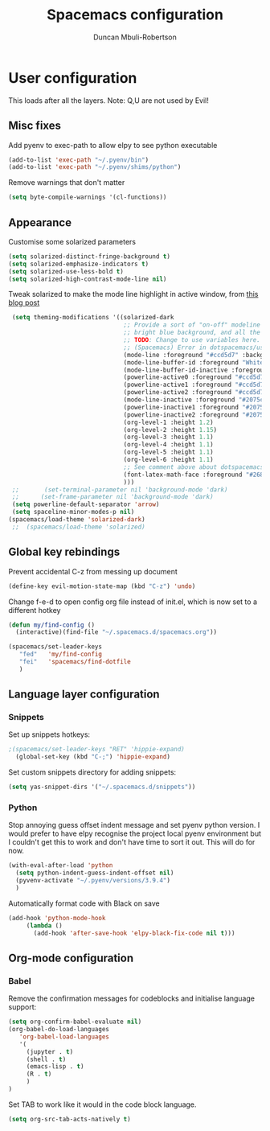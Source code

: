 #+TITLE:  Spacemacs configuration
#+AUTHOR: Duncan Mbuli-Robertson
#+EMAIL: duncanr19@gmail.com


* User configuration
This loads after all the layers. Note: Q,U are not used by Evil!
** Misc fixes
  Add pyenv to exec-path to allow elpy to see python executable
#+BEGIN_SRC emacs-lisp :tangle user-config.el :results output silent
(add-to-list 'exec-path "~/.pyenv/bin")
(add-to-list 'exec-path "~/.pyenv/shims/python")
#+END_SRC

Remove warnings that don't matter 
#+BEGIN_SRC emacs-lisp :tangle user-init.el :results output silent
(setq byte-compile-warnings '(cl-functions))
#+END_SRC
** Appearance
Customise some solarized parameters
#+BEGIN_SRC emacs-lisp :tangle user-config.el :results output silent
          (setq solarized-distinct-fringe-background t)
          (setq solarized-emphasize-indicators t)
          (setq solarized-use-less-bold t)
          (setq solarized-high-contrast-mode-line nil)
#+END_SRC

Tweak solarized to make the mode line highlight in active window, from [[http://philipdaniels.com/blog/2017/02/spacemacs---configuring-the-solarized-theme/][this blog post]] 
#+BEGIN_SRC emacs-lisp :tangle user-config.el :results output silent
   (setq theming-modifications '((solarized-dark
                                  ;; Provide a sort of "on-off" modeline whereby the current buffer has a nice
                                  ;; bright blue background, and all the others are in cream. 
                                  ;; TODO: Change to use variables here. However, got error:
                                  ;; (Spacemacs) Error in dotspacemacs/user-config: Wrong type argument: stringp, pd-blue 
                                  (mode-line :foreground "#ccd5d7" :background "#2075c7" :inverse-video nil)
                                  (mode-line-buffer-id :foreground "White")
                                  (mode-line-buffer-id-inactive :foreground "#002b36")
                                  (powerline-active0 :foreground "#ccd5d7" :background "#002b36" :inverse-video nil) 
                                  (powerline-active1 :foreground "#ccd5d7" :background "#2075c7" :inverse-video nil) 
                                  (powerline-active2 :foreground "#ccd5d7" :background "#2075c7" :inverse-video nil)
                                  (mode-line-inactive :foreground "#2075c7" :background "#ccd5d7" :inverse-video nil)
                                  (powerline-inactive1 :foreground "#2075c7" :background "#ccd5d7" :inverse-video nil)
                                  (powerline-inactive2 :foreground "#2075c7" :background "#ccd5d7" :inverse-video nil)
                                  (org-level-1 :height 1.2)
                                  (org-level-2 :height 1.15)
                                  (org-level-3 :height 1.1)
                                  (org-level-4 :height 1.1)
                                  (org-level-5 :height 1.1)
                                  (org-level-6 :height 1.1)
                                  ;; See comment above about dotspacemacs-colorize-cursor-according-to-state.
                                  (font-latex-math-face :foreground "#268bd2")
                                  )))
   ;;       (set-terminal-parameter nil 'background-mode 'dark) 
   ;;      (set-frame-parameter nil 'background-mode 'dark)
   (setq powerline-default-separator 'arrow)
   (setq spaceline-minor-modes-p nil)
  (spacemacs/load-theme 'solarized-dark)
   ;;  (spacemacs/load-theme 'solarized) 
#+END_SRC

** Global key rebindings
Prevent accidental C-z from messing up document
 #+BEGIN_SRC emacs-lisp :tangle user-config.el :results output silent
   (define-key evil-motion-state-map (kbd "C-z") 'undo)
#+END_SRC

Change f-e-d to open config org file instead of init.el, which is now set to a different hotkey
 #+BEGIN_SRC emacs-lisp :tangle user-config.el :results output silent
   (defun my/find-config ()
     (interactive)(find-file "~/.spacemacs.d/spacemacs.org"))

   (spacemacs/set-leader-keys 
      "fed"   'my/find-config
      "fei"   'spacemacs/find-dotfile
      ) 

 #+END_SRC

** Language layer configuration
*** Snippets
Set up snippets hotkeys:
 #+BEGIN_SRC emacs-lisp :tangle user-config.el :results output silent
   ;(spacemacs/set-leader-keys "RET" 'hippie-expand)
     (global-set-key (kbd "C-;") 'hippie-expand)
 #+END_SRC

Set custom snippets directory for adding snippets:
#+BEGIN_SRC emacs-lisp :tangle user-config.el :results output silent
(setq yas-snippet-dirs '("~/.spacemacs.d/snippets"))
#+END_SRC


*** Python
 Stop annoying guess offset indent message and set pyenv python version. I would
 prefer to have elpy recognise the project local pyenv environment but I
 couldn't get this to work and don't have time to sort it out. This will do for
 now.
#+BEGIN_SRC emacs-lisp :tangle user-config.el :results output silent
  (with-eval-after-load 'python
    (setq python-indent-guess-indent-offset nil)
    (pyvenv-activate "~/.pyenv/versions/3.9.4")
    )
#+END_SRC

Automatically format code with Black on save
#+BEGIN_SRC emacs-lisp :tangle user-config.el :results output silent
  (add-hook 'python-mode-hook 
       (lambda () 
         (add-hook 'after-save-hook 'elpy-black-fix-code nil t)))
#+END_SRC


** Org-mode configuration
*** Babel
Remove the confirmation messages for codeblocks and initialise language support:
#+BEGIN_SRC emacs-lisp :tangle user-config.el :results output silent
  (setq org-confirm-babel-evaluate nil)
  (org-babel-do-load-languages
     'org-babel-load-languages
     '(
       (jupyter . t)
       (shell . t)
       (emacs-lisp . t)
       (R . t)
       )
  )
#+END_SRC


Set TAB to work like it would in the code block language.
#+BEGIN_SRC emacs-lisp :tangle user-config.el :results output silent
(setq org-src-tab-acts-natively t)
#+END_SRC 
 
